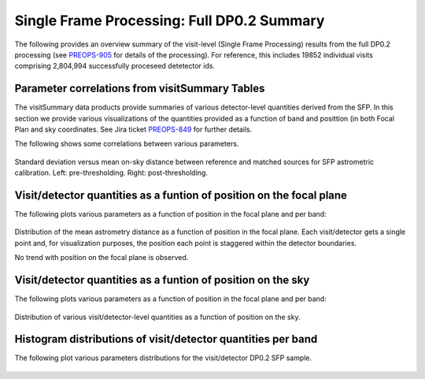 .. _section-sfm-dp0p2-vv:
Single Frame Processing: Full DP0.2 Summary
==========================================

The following provides an overview summary of the visit-level (Single Frame Processing) results from the full DP0.2 processing (see `PREOPS-905 <https://jira.lsstcorp.org/browse/PREOPS-905>`__ for details of the processing).  For reference, this includes 19852 individual visits comprising 2,804,994 successfully proceseed detetector ids.

Parameter correlations from visitSummary Tables
-----------------------------------------------

The visitSummary data products provide summaries of various detector-level quantities derived from the SFP. In this section we provide various visualizations of the quantities provided as a function of band and posittion (in both Focal Plan and sky coordinates.  See Jira ticket `PREOPS-849 <https://jira.lsstcorp.org/browse/PREOPS-849>`__ for further details.

The following shows some correlations between various parameters.


.. figure:: /_static/fullDP0p2SfpSummaryPlots/LSSTCam-imSim_visitSummary_DP0.2_v23.png
   :name: fig-DP0p2-visitSummary
Standard deviation versus mean on-sky distance between reference and matched sources for SFP astrometric calibration. Left: pre-thresholding.  Right: post-thresholding.


Visit/detector quantities as a funtion of position on the focal plane
---------------------------------------------------------------------

The following plots various parameters as a function of position in the focal plane and per band:

.. figure:: /_static/fullDP0p2SfpSummaryPlots/LSSTCam-imSim_visitSummary_focalPlane_DP0.2_v23.png
   :name: fig-DP0p2-visitSummary_focalPlane

Distribution of the mean astrometry distance as a function of position in the focal plane.  Each visit/detector gets a single point and, for visualization purposes, the position each point is staggered within the detector boundaries.

No trend with position on the focal plane is observed.

Visit/detector quantities as a funtion of position on the sky
-------------------------------------------------------------

The following plots various parameters as a function of position in the focal plane and per band:

.. figure:: /_static/fullDP0p2SfpSummaryPlots/LSSTCam-imSim_visitSummary_raDec_DP0.2_v23.png
   :name: fig-DP0p2-visitSummary_raDec

Distribution of various visit/detector-level quantities as a function of position on the sky.

Histogram distributions of visit/detector quantities per band
-------------------------------------------------------------

The following plot various parameters distributions for the visit/detector DP0.2 SFP sample.

.. figure:: /_static/fullDP0p2SfpSummaryPlots/LSSTCam-imSim_VisitSummaryDistributions_astromOffsetMean_DP0.2_v23_log_bin100.png
   :width: 700
   :name: fig-DP0p2-visitDistributioins_astromOffsetMean

.. figure:: /_static/fullDP0p2SfpSummaryPlots/LSSTCam-imSim_VisitSummaryDistributions_astromOffsetStd_DP0.2_v23_log_bin100.png
   :width: 700
   :name: fig-DP0p2-visitDistributioins_astromOffsetStd

.. figure:: /_static/fullDP0p2SfpSummaryPlots/LSSTCam-imSim_VisitSummaryDistributions_psfSigma_DP0.2_v23_log_bin100.png
   :width: 700
   :name: fig-DP0p2-visitDistributioins_psfSigma

.. figure:: /_static/fullDP0p2SfpSummaryPlots/LSSTCam-imSim_VisitSummaryDistributions_medianE_DP0.2_v23_log_bin100.png
   :width: 700
   :name: fig-DP0p2-visitDistributioins_medianE

.. figure:: /_static/fullDP0p2SfpSummaryPlots/LSSTCam-imSim_VisitSummaryDistributions_psfStarScaledDeltaSizeScatter_DP0.2_v23_log_bin100.png
   :width: 700
   :name: fig-DP0p2-visitDistributioins_psfStarScaledDeltaSizeScatter

.. figure:: /_static/fullDP0p2SfpSummaryPlots/LSSTCam-imSim_VisitSummaryDistributions_skyBg_DP0.2_v23_log_bin100.png
   :width: 700
   :name: fig-DP0p2-visitDistributioins_skyBg

.. figure:: /_static/fullDP0p2SfpSummaryPlots/LSSTCam-imSim_VisitSummaryDistributions_zeroPoint_DP0.2_v23_log_bin100.png
   :width: 700
   :name: fig-DP0p2-visitDistributioins_zeroPoint
